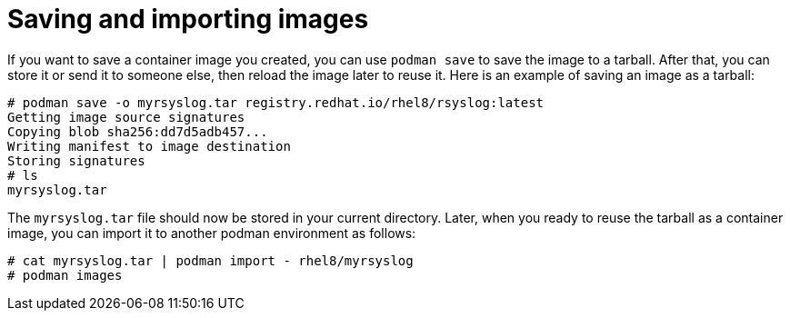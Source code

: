 [id="saving-and-importing-images_{context}"]
= Saving and importing images

If you want to save a container image you created, you can use `podman save`
to save the image to a tarball. After that, you can store it or send it to
someone else, then reload the image later to reuse it. Here is an example
of saving an image as a tarball:

....
# podman save -o myrsyslog.tar registry.redhat.io/rhel8/rsyslog:latest
Getting image source signatures
Copying blob sha256:dd7d5adb457...
Writing manifest to image destination
Storing signatures
# ls
myrsyslog.tar
....

The `myrsyslog.tar` file should now be stored in your current directory.
Later, when you ready to reuse the tarball as a container image, you can
import it to another podman environment as follows:

....
# cat myrsyslog.tar | podman import - rhel8/myrsyslog
# podman images
....

